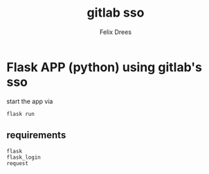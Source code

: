 #+title: gitlab sso
#+author: Felix Drees


* Flask APP (python) using gitlab's sso

start the app via

#+begin_src shell
flask run
#+end_src


** requirements

#+begin_src text
flask
flask_login
request
#+end_src
